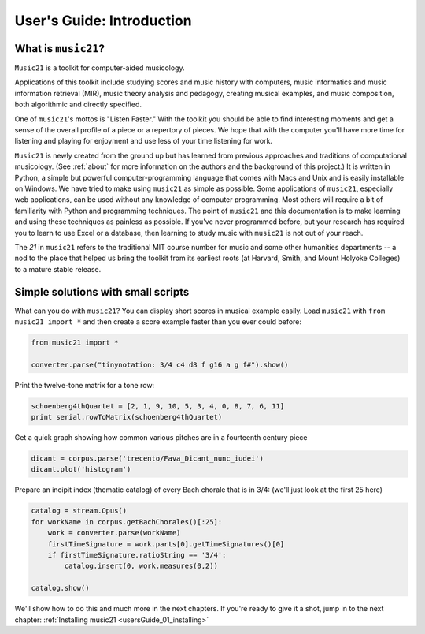 .. _usersGuide_00_introduction:
.. _usersGuide_00_introduction:
.. _usersGuide_00_introduction:
.. code:: python


User's Guide: Introduction
==========================

What is ``music21``?
--------------------

``Music21`` is a toolkit for computer-aided musicology.

Applications of this toolkit include studying scores and music history
with computers, music informatics and music information retrieval (MIR),
music theory analysis and pedagogy, creating musical examples, and music
composition, both algorithmic and directly specified.

One of ``music21``'s mottos is "Listen Faster." With the toolkit you
should be able to find interesting moments and get a sense of the
overall profile of a piece or a repertory of pieces. We hope that with
the computer you'll have more time for listening and playing for
enjoyment and use less of your time listening for work.

``Music21`` is newly created from the ground up but has learned from
previous approaches and traditions of computational musicology. (See
:ref:`about` for more information on the authors and the background of
this project.) It is written in Python, a simple but powerful
computer-programming language that comes with Macs and Unix and is
easily installable on Windows. We have tried to make using ``music21``
as simple as possible. Some applications of ``music21``, especially web
applications, can be used without any knowledge of computer programming.
Most others will require a bit of familiarity with Python and
programming techniques. The point of ``music21`` and this documentation
is to make learning and using these techniques as painless as possible.
If you've never programmed before, but your research has required you to
learn to use Excel or a database, then learning to study music with
``music21`` is not out of your reach.

The *21* in ``music21`` refers to the traditional MIT course number for
music and some other humanities departments -- a nod to the place that
helped us bring the toolkit from its earliest roots (at Harvard, Smith,
and Mount Holyoke Colleges) to a mature stable release.

Simple solutions with small scripts
-----------------------------------

What can you do with ``music21``? You can display short scores in
musical example easily. Load ``music21`` with ``from music21 import *``
and then create a score example faster than you ever could before:

.. code:: python

    from music21 import *
    
    converter.parse("tinynotation: 3/4 c4 d8 f g16 a g f#").show()


.. image:: usersGuide_00_introduction_files/_fig_01.png


Print the twelve-tone matrix for a tone row:

.. code:: python

    schoenberg4thQuartet = [2, 1, 9, 10, 5, 3, 4, 0, 8, 7, 6, 11]
    print serial.rowToMatrix(schoenberg4thQuartet)


.. parsed-literal::
   :class: ipython-result
   :class: ipython-result
   :class: ipython-result

      0 11  7  8  3  1  2 10  6  5  4  9
      1  0  8  9  4  2  3 11  7  6  5 10
      5  4  0  1  8  6  7  3 11 10  9  2
      4  3 11  0  7  5  6  2 10  9  8  1
      9  8  4  5  0 10 11  7  3  2  1  6
     11 10  6  7  2  0  1  9  5  4  3  8
     10  9  5  6  1 11  0  8  4  3  2  7
      2  1  9 10  5  3  4  0  8  7  6 11
      6  5  1  2  9  7  8  4  0 11 10  3
      7  6  2  3 10  8  9  5  1  0 11  4
      8  7  3  4 11  9 10  6  2  1  0  5
      3  2 10 11  6  4  5  1  9  8  7  0
    

Get a quick graph showing how common various pitches are in a fourteenth
century piece

.. code:: python

    dicant = corpus.parse('trecento/Fava_Dicant_nunc_iudei')
    dicant.plot('histogram')

.. image:: usersGuide_00_introduction_files/_fig_04.png

Prepare an incipit index (thematic catalog) of every Bach chorale that
is in 3/4: (we'll just look at the first 25 here)

.. code:: python

    catalog = stream.Opus()
    for workName in corpus.getBachChorales()[:25]:
        work = converter.parse(workName)
        firstTimeSignature = work.parts[0].getTimeSignatures()[0]
        if firstTimeSignature.ratioString == '3/4':
            catalog.insert(0, work.measures(0,2))
    
    catalog.show()


.. image:: usersGuide_00_introduction_files/_fig_06.png


We'll show how to do this and much more in the next chapters. If you're
ready to give it a shot, jump in to the next chapter:
:ref:`Installing music21 <usersGuide_01_installing>`